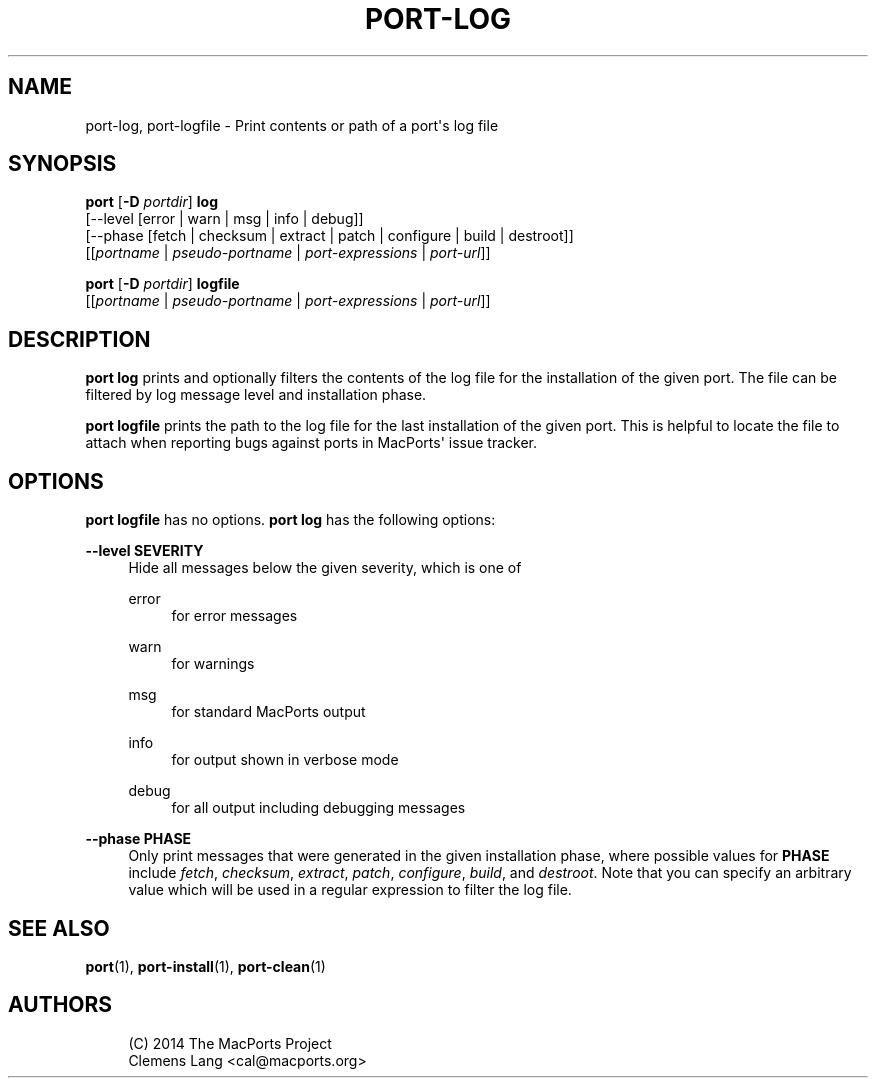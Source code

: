 '\" t
.TH "PORT\-LOG" "1" "2\&.7\&.99" "MacPorts 2\&.7\&.99" "MacPorts Manual"
.\" -----------------------------------------------------------------
.\" * Define some portability stuff
.\" -----------------------------------------------------------------
.\" ~~~~~~~~~~~~~~~~~~~~~~~~~~~~~~~~~~~~~~~~~~~~~~~~~~~~~~~~~~~~~~~~~
.\" http://bugs.debian.org/507673
.\" http://lists.gnu.org/archive/html/groff/2009-02/msg00013.html
.\" ~~~~~~~~~~~~~~~~~~~~~~~~~~~~~~~~~~~~~~~~~~~~~~~~~~~~~~~~~~~~~~~~~
.ie \n(.g .ds Aq \(aq
.el       .ds Aq '
.\" -----------------------------------------------------------------
.\" * set default formatting
.\" -----------------------------------------------------------------
.\" disable hyphenation
.nh
.\" disable justification (adjust text to left margin only)
.ad l
.\" -----------------------------------------------------------------
.\" * MAIN CONTENT STARTS HERE *
.\" -----------------------------------------------------------------
.SH "NAME"
port-log, port-logfile \- Print contents or path of a port\*(Aqs log file
.SH "SYNOPSIS"
.sp
.nf
\fBport\fR [\fB\-D\fR \fIportdir\fR] \fBlog\fR
     [\-\-level [error | warn | msg | info | debug]]
     [\-\-phase [fetch | checksum | extract | patch | configure | build | destroot]]
     [[\fIportname\fR | \fIpseudo\-portname\fR | \fIport\-expressions\fR | \fIport\-url\fR]]
.fi
.sp
.nf
\fBport\fR [\fB\-D\fR \fIportdir\fR] \fBlogfile\fR
     [[\fIportname\fR | \fIpseudo\-portname\fR | \fIport\-expressions\fR | \fIport\-url\fR]]
.fi
.SH "DESCRIPTION"
.sp
\fBport log\fR prints and optionally filters the contents of the log file for the installation of the given port\&. The file can be filtered by log message level and installation phase\&.
.sp
\fBport logfile\fR prints the path to the log file for the last installation of the given port\&. This is helpful to locate the file to attach when reporting bugs against ports in MacPorts\*(Aq issue tracker\&.
.SH "OPTIONS"
.sp
\fBport logfile\fR has no options\&. \fBport log\fR has the following options:
.PP
\fB\-\-level SEVERITY\fR
.RS 4
Hide all messages below the given severity, which is one of
.PP
error
.RS 4
for error messages
.RE
.PP
warn
.RS 4
for warnings
.RE
.PP
msg
.RS 4
for standard MacPorts output
.RE
.PP
info
.RS 4
for output shown in verbose mode
.RE
.PP
debug
.RS 4
for all output including debugging messages
.RE
.RE
.PP
\fB\-\-phase PHASE\fR
.RS 4
Only print messages that were generated in the given installation phase, where possible values for
\fBPHASE\fR
include
\fIfetch\fR,
\fIchecksum\fR,
\fIextract\fR,
\fIpatch\fR,
\fIconfigure\fR,
\fIbuild\fR, and
\fIdestroot\fR\&. Note that you can specify an arbitrary value which will be used in a regular expression to filter the log file\&.
.RE
.SH "SEE ALSO"
.sp
\fBport\fR(1), \fBport-install\fR(1), \fBport-clean\fR(1)
.SH "AUTHORS"
.sp
.if n \{\
.RS 4
.\}
.nf
(C) 2014 The MacPorts Project
Clemens Lang <cal@macports\&.org>
.fi
.if n \{\
.RE
.\}
